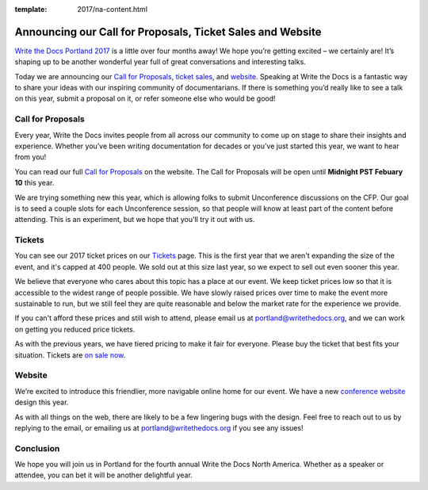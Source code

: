 :template: 2017/na-content.html

.. post:: Jan 5, 2017
   :tags: 2017, portland, website, cfp, tickets

Announcing our Call for Proposals, Ticket Sales and Website
============================================================

`Write the Docs Portland 2017 <https://www.writethedocs.org/conf/na/2017/>`_
is a little over four months away! We hope you’re getting excited – we certainly are! It’s shaping up to be another wonderful year full of great conversations and interesting talks.

Today we are announcing our `Call for Proposals <https://www.writethedocs.org/conf/na/2017/cfp/>`_,
`ticket sales <https://www.writethedocs.org/conf/na/2017/tickets/>`_,
and `website <https://www.writethedocs.org/conf/na/2017/>`_.
Speaking at Write the Docs is a fantastic way to share your ideas with
our inspiring community of documentarians.
If there is something you’d really like to see a talk on this year, submit a proposal on it, or refer someone else who would be good!

Call for Proposals
------------------

Every year, Write the Docs invites people from all across our community to come up on stage to share their insights and experience. Whether you’ve been writing documentation for decades or you’ve just started this year, we want to hear from you!

You can read our full `Call for
Proposals <https://www.writethedocs.org/conf/na/2017/cfp/>`__ on the website.
The Call for Proposals will be open until **Midnight PST Febuary 10** this year.

We are trying something new this year,
which is allowing folks to submit Unconference discussions on the CFP.
Our goal is to seed a couple slots for each Unconference session,
so that people will know at least part of the content before attending.
This is an experiment,
but we hope that you'll try it out with us.

Tickets
-------

You can see our 2017 ticket prices on our `Tickets <https://www.writethedocs.org/conf/na/2017/tickets/>`_ page.
This is the first year that we aren't expanding the size of the event,
and it's capped at 400 people.
We sold out at this size last year,
so we expect to sell out even sooner this year.

We believe that everyone who cares about this topic has a place at our
event. We keep ticket prices low so that it is accessible to the widest
range of people possible. We have slowly raised prices over time to make
the event more sustainable to run, but we still feel they are quite reasonable and below the market rate for the experience we provide.

If you can't afford these prices and still wish to attend, please email
us at portland@writethedocs.org, and we can work on getting you reduced
price tickets.

As with the previous years, we have tiered pricing to make it fair for
everyone.
Please buy the ticket that best fits your situation.
Tickets are `on sale now <https://www.writethedocs.org/conf/na/2017/tickets/>`_.

Website
-------

We’re excited to introduce this friendlier, more navigable online home for our event.
We have a new `conference website <https://www.writethedocs.org/conf/na/2017/>`_ design this year.

As with all things on the web,
there are likely to be a few lingering bugs with the design.
Feel free to reach out to us by replying to the email,
or emailing us at portland@writethedocs.org if you see any issues!

Conclusion
----------

We hope you will join us in Portland for the fourth annual Write the Docs North America.
Whether as a speaker or attendee, you can bet it will be another delightful year.
